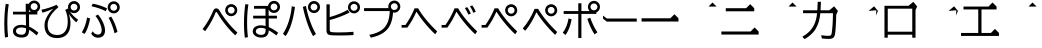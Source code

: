 SplineFontDB: 3.2
FontName: BIZUDGothic-Regular
FullName: BIZ UDGothic
FamilyName: BIZ UDGothic
Weight: Book
Copyright: Copyright 2022 The BIZ UDGothic Project Authors (https://github.com/googlefonts/morisawa-biz-ud-gothic)
Version: 1.051
ItalicAngle: 0
UnderlinePosition: -297
UnderlineWidth: 102
Ascent: 1802
Descent: 246
InvalidEm: 0
sfntRevision: 0x00010d0e
LayerCount: 2
Layer: 0 1 "+gMyXYgAA" 1
Layer: 1 1 "+Uk2XYgAA" 0
HasVMetrics: 1
XUID: [1021 728 -894377814 31043]
StyleMap: 0x0040
FSType: 0
OS2Version: 4
OS2_WeightWidthSlopeOnly: 0
OS2_UseTypoMetrics: 0
CreationTime: 1694023325
ModificationTime: 1717864571
PfmFamily: 17
TTFWeight: 400
TTFWidth: 5
LineGap: 0
VLineGap: 0
Panose: 2 11 4 0 0 0 0 0 0 0
OS2TypoAscent: 1802
OS2TypoAOffset: 0
OS2TypoDescent: -246
OS2TypoDOffset: 0
OS2TypoLinegap: 0
OS2WinAscent: 1802
OS2WinAOffset: 0
OS2WinDescent: 246
OS2WinDOffset: 0
HheadAscent: 1802
HheadAOffset: 0
HheadDescent: -246
HheadDOffset: 0
OS2SubXSize: 1024
OS2SubYSize: 1556
OS2SubXOff: 0
OS2SubYOff: 307
OS2SupXSize: 1024
OS2SupYSize: 1556
OS2SupXOff: 0
OS2SupYOff: 0
OS2StrikeYSize: 102
OS2StrikeYPos: 727
OS2CapHeight: 1567
OS2XHeight: 1108
OS2Vendor: 'MRSW'
OS2CodePages: 20020009.00000000
OS2UnicodeRanges: e00002f7.2ac7edf8.00000012.00000000
MarkAttachClasses: 1
DEI: 91125
TtTable: prep
NPUSHB
 255
 160
 67
 18
 31
 159
 67
 32
 31
 158
 69
 205
 31
 157
 69
 255
 31
 156
 68
 255
 31
 155
 67
 255
 31
 154
 67
 94
 31
 153
 67
 41
 31
 152
 66
 255
 31
 151
 66
 54
 31
 150
 65
 255
 31
 149
 64
 171
 31
 148
 64
 255
 31
 147
 64
 64
 31
 146
 62
 34
 31
 145
 62
 64
 31
 144
 62
 255
 31
 143
 63
 255
 31
 142
 62
 61
 31
 141
 62
 13
 31
 140
 61
 8
 31
 139
 61
 57
 31
 138
 61
 128
 31
 137
 61
 255
 31
 136
 56
 16
 31
 135
 56
 34
 31
 134
 60
 255
 31
 133
 56
 255
 31
 132
 56
 114
 31
 131
 59
 255
 31
 130
 57
 255
 31
 129
 58
 94
 31
 128
 58
 255
 31
 127
 58
 128
 31
 126
 55
 255
 31
 125
 54
 255
 31
 124
 54
 205
 31
 123
 53
 255
 31
 122
 53
 205
 31
 121
 53
 54
 31
 120
 51
 114
 31
 119
 51
 255
 31
 118
 51
 147
 31
 117
 52
 128
 31
 116
 52
 255
 31
 115
 49
 79
 31
 114
 49
 255
 31
 113
 49
 128
 31
 112
 50
 205
 31
 111
 50
 255
 31
 110
 48
 255
 31
 109
 47
 255
 31
 108
 44
 69
 31
 107
 44
 147
 31
 106
 44
 255
 31
 105
 44
 114
 31
 104
 46
 255
 31
 103
 46
 94
 31
 102
 45
 205
 31
 101
 45
 255
 31
 100
 43
 255
 31
 99
 42
 38
 31
 98
 42
 171
 31
 97
 42
 255
NPUSHB
 255
 31
 96
 42
 114
 31
 95
 42
 61
 31
 94
 41
 255
 31
 93
 40
 255
 31
 92
 39
 255
 31
 91
 39
 128
 31
 90
 38
 255
 31
 89
 37
 255
 31
 88
 35
 255
 31
 87
 36
 255
 31
 86
 36
 171
 31
 85
 34
 255
 31
 84
 34
 171
 31
 83
 34
 79
 31
 82
 33
 255
 31
 81
 33
 171
 31
 80
 33
 79
 31
 79
 31
 147
 31
 78
 31
 255
 31
 77
 32
 255
 31
 76
 32
 94
 31
 75
 30
 114
 31
 74
 30
 255
 31
 73
 29
 255
 31
 72
 29
 114
 31
 71
 29
 79
 31
 70
 28
 255
 31
 69
 68
 205
 31
 68
 67
 147
 31
 65
 64
 64
 31
 63
 62
 171
 31
 60
 56
 114
 31
 59
 57
 86
 31
 58
 57
 38
 31
 57
 56
 38
 31
 55
 54
 103
 31
 52
 51
 49
 31
 50
 49
 57
 31
 47
 25
 74
 31
 46
 44
 52
 31
 45
 44
 23
 31
 44
 27
 27
 25
 92
 43
 26
 14
 31
 42
 25
 26
 25
 92
 41
 25
 35
 31
 40
 128
 39
 85
 39
 25
 255
 31
 38
 37
 171
 31
 37
 35
 147
 31
 36
 35
 61
 31
 35
 22
 255
 31
 34
 33
 47
 31
 33
 24
 26
 31
 32
 171
 31
 85
 31
 17
 23
 22
 92
 30
 128
 29
 85
 29
 22
 255
 31
 28
 22
 16
 31
 27
 54
 25
 44
 91
 24
 59
 22
 93
 91
 26
 54
 25
 44
 91
 23
 59
 22
 93
NPUSHB
 66
 91
 21
 25
 62
 22
 202
 90
 19
 19
 18
 85
 17
 19
 16
 85
 18
 89
 16
 89
 13
 19
 12
 85
 5
 31
 4
 85
 12
 89
 4
 89
 11
 19
 10
 85
 7
 34
 6
 85
 14
 89
 10
 89
 6
 89
 0
 89
 9
 19
 8
 85
 3
 32
 2
 85
 8
 89
 2
 89
 16
 0
 3
 64
 64
 5
 1
PUSHW_2
 400
 84
CALL
MPPEM
PUSHW_1
 2047
GT
MPPEM
PUSHB_1
 8
LT
OR
PUSHB_1
 1
GETINFO
PUSHB_1
 37
GTEQ
PUSHB_1
 1
GETINFO
PUSHB_1
 64
LTEQ
AND
PUSHB_1
 6
GETINFO
PUSHB_1
 0
NEQ
AND
OR
IF
PUSHB_2
 1
 1
INSTCTRL
EIF
SCANCTRL
SCANTYPE
SCANTYPE
SVTCA[y-axis]
SCVTCI
WS
MPPEM
PUSHB_1
 144
GTEQ
IF
PUSHB_3
 3
 0
 0
SCVTCI
WS
EIF
PUSHB_2
 2
 2
RS
LTEQ
IF
PUSHB_2
 4
 3
INSTCTRL
EIF
WS
SVTCA[y-axis]
CALL
SVTCA[y-axis]
CALL
CALL
CALL
SVTCA[y-axis]
CALL
SVTCA[y-axis]
CALL
SVTCA[y-axis]
CALL
SVTCA[y-axis]
CALL
CALL
CALL
SVTCA[y-axis]
CALL
SVTCA[y-axis]
CALL
CALL
CALL
SVTCA[y-axis]
CALL
SVTCA[y-axis]
CALL
CALL
CALL
SVTCA[x-axis]
CALL
SVTCA[x-axis]
CALL
SVTCA[x-axis]
CALL
SVTCA[x-axis]
CALL
SVTCA[x-axis]
CALL
SVTCA[x-axis]
CALL
CALL
CALL
SVTCA[y-axis]
CALL
SVTCA[y-axis]
CALL
CALL
CALL
CALL
CALL
CALL
CALL
SVTCA[x-axis]
CALL
CALL
CALL
SVTCA[y-axis]
CALL
SVTCA[y-axis]
CALL
SVTCA[x-axis]
CALL
CALL
CALL
CALL
SVTCA[x-axis]
CALL
SVTCA[y-axis]
CALL
CALL
SVTCA[x-axis]
CALL
CALL
CALL
CALL
SVTCA[y-axis]
CALL
CALL
CALL
CALL
SVTCA[x-axis]
CALL
CALL
CALL
CALL
CALL
CALL
SVTCA[y-axis]
CALL
CALL
CALL
CALL
CALL
CALL
CALL
CALL
CALL
CALL
CALL
CALL
CALL
CALL
CALL
SVTCA[x-axis]
CALL
CALL
CALL
CALL
SVTCA[y-axis]
CALL
CALL
CALL
CALL
CALL
CALL
CALL
CALL
CALL
CALL
CALL
CALL
CALL
CALL
CALL
SVTCA[x-axis]
CALL
CALL
CALL
CALL
CALL
CALL
SVTCA[y-axis]
CALL
CALL
CALL
CALL
CALL
CALL
CALL
CALL
CALL
CALL
CALL
SVTCA[x-axis]
CALL
CALL
CALL
CALL
CALL
CALL
CALL
CALL
CALL
CALL
CALL
CALL
CALL
CALL
SVTCA[y-axis]
CALL
CALL
CALL
CALL
CALL
CALL
CALL
CALL
CALL
CALL
CALL
CALL
CALL
CALL
CALL
CALL
CALL
CALL
CALL
CALL
RTG
EndTTInstrs
TtTable: fpgm
NPUSHB
 74
 153
 152
 151
 150
 135
 134
 133
 132
 131
 130
 129
 128
 127
 126
 125
 124
 123
 122
 121
 120
 119
 118
 117
 116
 115
 114
 113
 112
 111
 110
 109
 108
 107
 106
 105
 104
 103
 102
 101
 100
 99
 98
 97
 96
 95
 94
 93
 92
 91
 90
 89
 88
 87
 86
 85
 84
 83
 81
 80
 79
 78
 77
 76
 75
 74
 73
 72
 71
 70
 40
 31
 16
 10
 9
FDEF
SVTCA[x-axis]
PUSHB_2
 11
 10
RS
SWAP
RS
NEG
SPVFS
ENDF
FDEF
SVTCA[y-axis]
PUSHB_2
 10
 11
RS
SWAP
RS
SFVFS
ENDF
FDEF
SVTCA[x-axis]
PUSHB_1
 6
RS
PUSHB_1
 7
RS
NEG
SPVFS
ENDF
FDEF
PUSHB_1
 79
CALL
DUP
PUSHB_1
 64
LTEQ
IF
POP
MPPEM
GT
IF
RCVT
WCVTP
ELSE
POP
POP
EIF
ELSE
SWAP
POP
PUSHB_1
 64
PUSHB_1
 4
CINDEX
RCVT
PUSHB_1
 4
CINDEX
RCVT
SUB
ABS
ROLL
MUL
GT
IF
RCVT
WCVTP
ELSE
POP
POP
EIF
EIF
ENDF
FDEF
SVTCA[y-axis]
PUSHB_1
 7
RS
PUSHB_1
 6
RS
SFVFS
ENDF
FDEF
MPPEM
GTEQ
SWAP
MPPEM
LTEQ
AND
IF
DUP
RCVT
ROLL
ADD
WCVTP
ELSE
POP
POP
EIF
ENDF
FDEF
MPPEM
EQ
IF
DUP
RCVT
ROLL
ADD
WCVTP
ELSE
POP
POP
EIF
ENDF
FDEF
MPPEM
GTEQ
SWAP
MPPEM
LTEQ
AND
IF
SHPIX
ELSE
POP
POP
EIF
ENDF
FDEF
MPPEM
EQ
IF
SHPIX
ELSE
POP
POP
EIF
ENDF
FDEF
PUSHB_1
 2
RS
EQ
IF
PUSHB_1
 70
CALL
ELSE
POP
POP
POP
POP
EIF
ENDF
FDEF
PUSHB_1
 2
RS
EQ
IF
PUSHB_1
 71
CALL
ELSE
POP
POP
POP
EIF
ENDF
FDEF
PUSHB_1
 2
RS
EQ
IF
PUSHB_1
 72
CALL
ELSE
POP
POP
POP
POP
EIF
ENDF
FDEF
PUSHB_1
 2
RS
EQ
IF
PUSHB_1
 73
CALL
ELSE
POP
POP
POP
EIF
ENDF
FDEF
SWAP
DUP
PUSHB_1
 0
LT
ROLL
ROLL
ABS
PUSHB_2
 0
 3
CINDEX
EQ
IF
PUSHB_1
 64
ELSE
PUSHB_2
 1
 3
CINDEX
EQ
IF
PUSHB_1
 5
RS
MAX
EIF
PUSHB_1
 79
CALL
EIF
SWAP
PUSHB_1
 98
CALL
SWAP
POP
SWAP
IF
NEG
EIF
ENDF
FDEF
PUSHB_2
 8
 0
GPV
POP
EQ
ADD
RS
ENDF
FDEF
PUSHB_2
 12
 0
GPV
POP
EQ
ADD
RS
ENDF
FDEF
SVTCA[x-axis]
DUP
GC[orig]
PUSHB_1
 2
RS
DUP
PUSHW_1
 4096
DIV
PUSHW_1
 4096
MUL
EVEN
SWAP
PUSHW_1
 256
DIV
PUSHW_1
 4096
MUL
EVEN
AND
IF
PUSHB_1
 32
ADD
FLOOR
EIF
SCFS
ENDF
FDEF
PUSHB_2
 0
 2
CINDEX
PUSHB_1
 2
CINDEX
PUSHB_1
 2
CINDEX
GTEQ
PUSHW_1
 53
SWAP
JROT
PUSHB_1
 2
CINDEX
PUSHB_1
 2
CINDEX
ADD
PUSHB_1
 32
MUL
DUP
DUP
PUSHB_1
 6
CINDEX
SWAP
DIV
LT
IF
ROLL
POP
PUSHB_1
 1
ADD
SWAP
ELSE
DUP
DUP
PUSHB_1
 6
CINDEX
SWAP
DIV
GT
IF
SWAP
POP
PUSHB_1
 1
SUB
ELSE
ROLL
POP
SWAP
POP
DUP
EIF
EIF
PUSHW_1
 -63
JMPR
ADD
PUSHB_1
 32
MUL
SWAP
POP
ENDF
FDEF
PUSHB_2
 2
 0
WS
PUSHB_2
 35
 1
GETINFO
LTEQ
PUSHB_2
 64
 1
GETINFO
GTEQ
AND
IF
PUSHW_2
 4096
 32
GETINFO
EQ
IF
PUSHB_3
 2
 1
 2
RS
ADD
WS
EIF
PUSHB_2
 36
 1
GETINFO
LTEQ
IF
PUSHW_2
 8192
 64
GETINFO
EQ
IF
PUSHB_3
 2
 2
 2
RS
ADD
WS
PUSHB_2
 36
 1
GETINFO
EQ
IF
PUSHB_3
 2
 32
 2
RS
ADD
WS
SVTCA[y-axis]
MPPEM
SVTCA[x-axis]
MPPEM
GT
IF
PUSHB_3
 2
 8
 2
RS
ADD
WS
EIF
ELSE
PUSHW_2
 16384
 128
GETINFO
EQ
IF
PUSHB_3
 2
 4
 2
RS
ADD
WS
EIF
PUSHW_2
 16384
 128
MUL
PUSHW_1
 256
GETINFO
EQ
IF
PUSHB_3
 2
 8
 2
RS
ADD
WS
EIF
PUSHW_2
 16384
 256
MUL
PUSHW_1
 512
GETINFO
EQ
IF
PUSHB_3
 2
 16
 2
RS
ADD
WS
EIF
PUSHB_2
 38
 1
GETINFO
LTEQ
IF
PUSHW_2
 16384
 512
MUL
PUSHW_1
 1024
GETINFO
EQ
IF
PUSHB_3
 2
 64
 2
RS
ADD
WS
EIF
PUSHW_2
 16384
 1024
MUL
PUSHW_1
 2048
GETINFO
EQ
IF
PUSHB_3
 2
 128
 2
RS
ADD
WS
EIF
PUSHB_2
 40
 1
GETINFO
LTEQ
IF
PUSHW_2
 16384
 2048
MUL
PUSHW_1
 4096
GETINFO
EQ
IF
PUSHW_3
 2
 256
 2
RS
ADD
WS
EIF
EIF
EIF
EIF
EIF
EIF
EIF
PUSHB_2
 0
 2
RS
EQ
IF
NPUSHB
 10
 5
 64
 8
 64
 9
 64
 12
 2
 13
 2
ELSE
PUSHB_2
 1
 2
RS
EQ
IF
PUSHB_3
 5
 64
 8
PUSHW_3
 256
 9
 256
PUSHB_4
 12
 1
 13
 1
ELSE
PUSHB_2
 128
 2
RS
GT
IF
PUSHB_3
 5
 64
 8
PUSHW_1
 384
PUSHB_2
 9
 64
ELSE
PUSHW_2
 256
 2
RS
GT
IF
PUSHB_3
 5
 64
 8
PUSHW_3
 384
 9
 320
ELSE
PUSHW_2
 384
 2
RS
GT
IF
PUSHB_3
 5
 64
 8
PUSHW_1
 512
PUSHB_2
 9
 64
ELSE
PUSHB_3
 5
 64
 8
PUSHW_3
 256
 9
 256
EIF
EIF
EIF
PUSHW_2
 16384
 128
GETINFO
NEQ
PUSHW_2
 16384
 512
MUL
PUSHW_1
 1024
GETINFO
NEQ
AND
IF
PUSHB_4
 12
 0
 13
 1
ELSE
PUSHB_4
 12
 0
 13
 1
EIF
EIF
EIF
WS
WS
WS
WS
WS
ENDF
FDEF
RCVT
PUSHB_2
 2
 78
CALL
SWAP
PUSHB_1
 79
CALL
DUP
PUSHB_1
 64
LTEQ
IF
POP
MPPEM
LTEQ
IF
PUSHB_1
 2
CINDEX
RCVT
PUSHB_2
 1
 78
CALL
ADD
EIF
ELSE
SWAP
MPPEM
LTEQ
IF
PUSHB_1
 3
CINDEX
RCVT
DUP
ABS
ROLL
MUL
PUSHB_1
 64
GTEQ
IF
PUSHB_2
 2
 78
CALL
ADD
ELSE
POP
EIF
ELSE
POP
EIF
EIF
WCVTP
ENDF
FDEF
DUP
PUSHB_1
 0
LT
DUP
IF
SWAP
NEG
ELSE
SWAP
EIF
PUSHB_2
 20
 20
ROLL
WCVTF
RCVT
PUSHB_2
 16
 16
RS
MPPEM
ROLL
RS
LTEQ
AND
IF
PUSHB_1
 64
ELSE
PUSHB_1
 79
CALL
EIF
SWAP
PUSHB_2
 97
 6
MINDEX
ADD
CALL
ROLL
IF
PUSHB_1
 5
RS
MAX
EIF
SWAP
IF
NEG
EIF
SWAP
SRP0
MSIRP[no-rp0]
ENDF
FDEF
PUSHB_1
 3
CINDEX
MD[grid]
MUL
SWAP
GC[cur]
ADD
PUSHB_1
 79
CALL
SWAP
PUSHB_1
 4
CINDEX
PUSHB_1
 4
CINDEX
MD[grid]
PUSHB_1
 3
CINDEX
MUL
ODD
DUP
ADD
PUSHB_1
 98
ADD
CALL
PUSHB_1
 3
CINDEX
DUP
SRP0
GC[cur]
ROLL
GC[cur]
ADD
PUSHB_1
 32
MUL
SUB
MSIRP[no-rp0]
ENDF
FDEF
PUSHB_1
 0
SZPS
PUSHB_2
 2
 3
CINDEX
PUSHB_2
 1
 4
CINDEX
SVTCA[x-axis]
MIAP[no-rnd]
SVTCA[y-axis]
MIAP[no-rnd]
PUSHB_2
 1
 2
SPVTL[parallel]
GPV
PUSHB_1
 10
SWAP
NEG
WS
PUSHB_1
 11
SWAP
WS
PUSHB_2
 2
 3
CINDEX
PUSHB_2
 1
 4
CINDEX
SVTCA[x-axis]
MIAP[rnd]
SVTCA[y-axis]
MIAP[rnd]
PUSHB_2
 1
 2
SPVTL[parallel]
GPV
PUSHB_1
 6
SWAP
NEG
WS
PUSHB_1
 7
SWAP
WS
PUSHB_1
 1
SZPS
PUSHB_2
 0
 2
RS
EQ
IF
RCVT
SWAP
RCVT
DUP
RTG
ROUND[Black]
ROLL
MUL
SWAP
DIV
DUP
DUP
PUSHB_1
 64
LT
IF
CEILING
ELSE
FLOOR
EIF
SUB
PUSHB_1
 32
MUL
PUSHB_1
 64
SWAP
SUB
PUSHB_1
 4
SWAP
WS
ELSE
PUSHB_2
 4
 0
WS
POP
POP
EIF
RTG
SVTCA[x-axis]
ENDF
FDEF
DUP
RCVT
PUSHB_2
 0
 78
CALL
WCVTP
ENDF
FDEF
MPPEM
LTEQ
PUSHB_2
 64
 79
CALL
LT
OR
IF
DUP
RCVT
PUSHB_2
 1
 78
CALL
DUP
ROLL
ROLL
WCVTP
DUP
PUSHB_2
 64
 4
MINDEX
SUB
MUL
SUB
PUSHB_2
 1
 78
CALL
WCVTP
POP
ELSE
SWAP
POP
ROLL
RCVT
PUSHB_2
 1
 78
CALL
DUP
ROLL
SWAP
WCVTP
WCVTP
EIF
ENDF
FDEF
MPPEM
LTEQ
PUSHB_2
 64
 79
CALL
LT
OR
IF
RCVT
DUP
ROLL
PUSHB_1
 64
SUB
MUL
ADD
ELSE
SWAP
POP
RCVT
EIF
PUSHB_2
 1
 78
CALL
WCVTP
ENDF
FDEF
SWAP
RCVT
DUP
ROLL
RCVT
SWAP
SUB
DUP
ABS
PUSHB_1
 64
LTEQ
PUSHB_1
 4
CINDEX
DUP
PUSHB_1
 0
GTEQ
SWAP
PUSHB_1
 64
LTEQ
AND
AND
PUSHB_2
 64
 79
CALL
EQ
AND
IF
ROLL
GPV
ABS
SWAP
ABS
SWAP
GTEQ
IF
PUSHB_2
 64
 64
ROLL
SUB
DUP
MUL
SUB
ELSE
DUP
MUL
EIF
ELSE
ROLL
EIF
MUL
PUSHB_2
 2
 78
CALL
ADD
WCVTP
ENDF
FDEF
SVTCA[x-axis]
ENDF
FDEF
SVTCA[y-axis]
ENDF
FDEF
SFVTCA[x-axis]
PUSHB_2
 11
 10
RS
SWAP
RS
NEG
SPVFS
ENDF
FDEF
PUSHB_2
 10
 11
RS
SWAP
RS
SFVFS
SPVTCA[y-axis]
ENDF
FDEF
PUSHB_1
 2
CINDEX
MUL
FLOOR
PUSHB_1
 2
CINDEX
PUSHW_1
 8192
DIV
ADD
SWAP
DIV
ENDF
FDEF
PUSHB_1
 2
CINDEX
MUL
PUSHB_1
 32
ADD
FLOOR
PUSHB_1
 2
CINDEX
PUSHW_1
 8192
DIV
ADD
SWAP
DIV
ENDF
FDEF
PUSHB_1
 2
CINDEX
MUL
CEILING
PUSHB_1
 2
CINDEX
PUSHW_1
 8192
DIV
ADD
SWAP
DIV
ENDF
FDEF
PUSHB_1
 2
CINDEX
MUL
FLOOR
PUSHB_1
 32
ADD
PUSHB_1
 2
CINDEX
PUSHW_1
 8192
DIV
ADD
SWAP
DIV
ENDF
FDEF
SWAP
MD[orig]
PUSHB_2
 2
 78
CALL
ENDF
FDEF
SWAP
MD[orig]
PUSHB_2
 1
 78
CALL
ENDF
FDEF
SWAP
ROLL
MD[orig]
SWAP
RCVT
ABS
PUSHB_1
 2
CINDEX
ABS
PUSHB_1
 2
CINDEX
SUB
ABS
PUSHB_1
 3
RS
GT
IF
POP
DUP
ABS
EIF
PUSHB_2
 2
 78
CALL
SWAP
PUSHB_1
 0
LT
IF
NEG
EIF
ENDF
FDEF
SWAP
ROLL
MD[orig]
SWAP
RCVT
ABS
PUSHB_1
 2
CINDEX
ABS
PUSHB_1
 2
CINDEX
SUB
ABS
PUSHB_1
 3
RS
GT
IF
POP
DUP
ABS
EIF
PUSHB_2
 1
 78
CALL
SWAP
PUSHB_1
 0
LT
IF
NEG
EIF
ENDF
FDEF
DUP
PUSHB_1
 3
CINDEX
MD[orig]
PUSHB_2
 2
 78
CALL
ROLL
SRP0
MSIRP[rp0]
ENDF
FDEF
DUP
PUSHB_1
 3
CINDEX
MD[orig]
PUSHB_2
 1
 78
CALL
ROLL
SRP0
MSIRP[rp0]
ENDF
FDEF
PUSHB_1
 3
CINDEX
PUSHB_1
 3
CINDEX
ROLL
PUSHB_1
 103
CALL
ROLL
SRP0
MSIRP[rp0]
ENDF
FDEF
PUSHB_1
 3
CINDEX
PUSHB_1
 3
CINDEX
ROLL
PUSHB_1
 104
CALL
ROLL
SRP0
MSIRP[rp0]
ENDF
FDEF
PUSHB_1
 3
CINDEX
GC[cur]
PUSHB_1
 3
CINDEX
GC[cur]
ADD
PUSHB_1
 4
CINDEX
MDAP[no-rnd]
PUSHB_1
 4
CINDEX
PUSHB_1
 4
CINDEX
PUSHB_1
 4
MINDEX
DUP
PUSHB_1
 0
LT
IF
POP
PUSHB_1
 106
ELSE
PUSHB_1
 108
EIF
CALL
PUSHB_1
 3
CINDEX
GC[cur]
PUSHB_1
 3
CINDEX
GC[cur]
ADD
SUB
PUSHB_1
 128
DIV
DUP
ROLL
DUP
SRP0
SWAP
MSIRP[no-rp0]
SWAP
DUP
SRP0
SWAP
MSIRP[no-rp0]
ENDF
FDEF
PUSHB_1
 3
CINDEX
GC[orig]
PUSHB_1
 3
CINDEX
GC[orig]
ADD
PUSHB_1
 5
CINDEX
GC[orig]
PUSHB_1
 128
MUL
SUB
PUSHB_1
 2
CINDEX
PUSHB_1
 6
CINDEX
MD[grid]
MUL
SWAP
PUSHB_1
 5
CINDEX
MD[orig]
PUSHB_1
 128
MUL
DUP
IF
DIV
ELSE
POP
EIF
PUSHB_1
 4
MINDEX
GC[cur]
ADD
ROLL
GC[cur]
ROLL
GC[cur]
ADD
PUSHB_1
 32
MUL
SUB
ENDF
FDEF
PUSHB_1
 4
MINDEX
PUSHB_1
 4
CINDEX
PUSHB_1
 4
CINDEX
PUSHB_1
 4
MINDEX
PUSHB_1
 110
CALL
DUP
ROLL
DUP
SRP0
SWAP
MSIRP[no-rp0]
SWAP
DUP
SRP0
SWAP
MSIRP[no-rp0]
ENDF
FDEF
SWAP
DUP
PUSHB_1
 1
EQ
IF
POP
PUSHB_1
 2
CINDEX
PUSHB_2
 2
 78
CALL
PUSHB_1
 128
LT
DUP
ADD
EIF
DUP
ADD
ADD
DUP
PUSHB_1
 1
LTEQ
IF
POP
POP
ELSE
DUP
PUSHB_1
 5
LTEQ
IF
POP
DUP
FLOOR
SUB
PUSHB_1
 64
SWAP
SUB
PUSHB_2
 0
 3
CINDEX
LT
PUSHB_1
 3
CINDEX
PUSHB_1
 3
CINDEX
LT
AND
IF
DUP
PUSHB_1
 3
CINDEX
SUB
ROLL
GTEQ
IF
POP
PUSHB_1
 0
EIF
ELSE
POP
EIF
ELSE
PUSHB_1
 7
EQ
IF
DUP
FLOOR
SUB
NEG
SWAP
POP
ELSE
POP
POP
PUSHB_1
 0
EIF
EIF
EIF
PUSHB_2
 2
 78
CALL
ENDF
FDEF
PUSHB_1
 2
CINDEX
PUSHB_1
 4
CINDEX
MD[orig]
PUSHB_1
 0
GTEQ
IF
PUSHB_1
 0
ELSE
ROLL
ROLL
SWAP
ROLL
PUSHB_1
 1
EIF
PUSHB_1
 4
CINDEX
GC[cur]
DUP
FLOOR
SUB
DUP
PUSHB_1
 5
MINDEX
PUSHB_1
 6
MINDEX
MD[grid]
PUSHB_1
 5
MINDEX
PUSHB_1
 5
MINDEX
PUSHB_1
 112
CALL
SWAP
SUB
NEG
PUSHB_1
 32
ADD
DUP
FLOOR
SUB
PUSHB_1
 32
SUB
NEG
ENDF
FDEF
PUSHB_1
 2
CINDEX
GC[cur]
DUP
ROLL
DUP
PUSHB_1
 0
LT
IF
POP
PUSHB_2
 2
 78
CALL
ELSE
RCVT
SWAP
POP
EIF
SUB
NEG
PUSHB_1
 2
CINDEX
SRP0
MSIRP[rp0]
ENDF
FDEF
PUSHB_1
 4
MINDEX
DUP
PUSHW_1
 512
DIV
DUP
PUSHW_1
 512
MUL
ROLL
SWAP
SUB
DUP
PUSHB_1
 93
ADD
CALL
PUSHB_1
 5
CINDEX
SRP1
ROLL
SRP2
ROLL
DUP
IP
ROLL
IF
PUSHW_3
 93
 4096
 4
MINDEX
MUL
ODD
ADD
CALL
SWAP
POP
DUP
SRP0
DUP
GC[cur]
DUP
PUSHB_2
 2
 78
CALL
SWAP
SUB
ELSE
SWAP
POP
DUP
ROLL
DUP
SRP0
MD[grid]
PUSHB_2
 2
 78
CALL
EIF
MSIRP[rp0]
ENDF
FDEF
PUSHW_3
 93
 4096
 9
CINDEX
MUL
ODD
ADD
CALL
PUSHB_1
 5
CINDEX
PUSHB_1
 5
CINDEX
PUSHB_1
 5
MINDEX
PUSHB_1
 109
CALL
PUSHB_2
 93
 7
CINDEX
ADD
CALL
PUSHB_1
 5
CINDEX
PUSHB_1
 5
CINDEX
PUSHB_1
 5
CINDEX
PUSHB_1
 5
CINDEX
PUSHB_1
 111
CALL
PUSHW_3
 93
 4096
 8
MINDEX
MUL
ODD
ADD
CALL
DUP
PUSHB_1
 0
GT
IF
PUSHB_1
 80
CALL
PUSHB_1
 5
CINDEX
PUSHB_1
 5
CINDEX
PUSHB_1
 7
CINDEX
PUSHB_1
 7
CINDEX
PUSHB_1
 5
CINDEX
PUSHB_1
 113
CALL
PUSHB_1
 2
SLOOP
SHPIX
PUSHB_1
 0
GT
PUSHB_1
 2
CINDEX
PUSHB_1
 1
GT
AND
IF
PUSHB_1
 4
CINDEX
PUSHB_1
 6
CINDEX
MD[grid]
PUSHB_1
 3
CINDEX
PUSHB_1
 5
CINDEX
MD[grid]
ADD
DUP
PUSHB_1
 64
GT
IF
POP
ELSE
PUSHB_1
 0
GT
IF
DUP
PUSHB_1
 2
EQ
IF
PUSHB_1
 4
CINDEX
PUSHB_1
 4
CINDEX
PUSHB_1
 7
CINDEX
PUSHB_1
 7
CINDEX
MD[grid]
PUSHB_1
 2
SLOOP
SHPIX
ELSE
PUSHB_1
 4
CINDEX
PUSHB_1
 4
CINDEX
PUSHB_1
 4
CINDEX
PUSHB_1
 6
CINDEX
MD[grid]
PUSHB_1
 2
SLOOP
SHPIX
EIF
EIF
EIF
EIF
EIF
POP
POP
POP
POP
POP
ENDF
FDEF
PUSHW_3
 93
 4096
 11
CINDEX
MUL
ODD
ADD
CALL
PUSHB_1
 7
CINDEX
PUSHB_1
 7
CINDEX
PUSHB_1
 6
CINDEX
PUSHB_1
 6
CINDEX
PUSHB_1
 12
CINDEX
PUSHB_1
 12
CINDEX
PUSHB_1
 9
CINDEX
PUSHB_1
 8
CINDEX
PUSHB_1
 110
CALL
PUSHB_1
 4
SLOOP
SHPIX
PUSHB_1
 7
CINDEX
PUSHB_1
 7
CINDEX
PUSHB_1
 7
MINDEX
PUSHB_1
 109
CALL
PUSHB_1
 4
CINDEX
PUSHB_1
 4
CINDEX
PUSHB_1
 4
MINDEX
PUSHB_1
 109
CALL
PUSHB_1
 80
CALL
PUSHB_1
 6
CINDEX
PUSHB_1
 6
CINDEX
PUSHB_1
 3
CINDEX
PUSHB_1
 113
CALL
PUSHB_1
 5
CINDEX
PUSHB_1
 5
CINDEX
PUSHB_1
 3
CINDEX
PUSHB_1
 2
SLOOP
SHPIX
DUP
PUSHB_1
 6
CINDEX
PUSHB_1
 6
CINDEX
PUSHB_1
 5
CINDEX
PUSHB_1
 113
CALL
ADD
PUSHB_1
 6
CINDEX
PUSHB_1
 6
CINDEX
PUSHB_1
 4
CINDEX
NEG
PUSHB_1
 2
SLOOP
SHPIX
PUSHB_1
 2
CINDEX
PUSHB_1
 2
CINDEX
ADD
DUP
PUSHB_1
 64
GTEQ
IF
POP
PUSHB_1
 64
SUB
SWAP
PUSHB_1
 64
SUB
SWAP
ELSE
PUSHW_1
 -64
LT
IF
PUSHB_1
 64
ADD
SWAP
PUSHB_1
 64
ADD
SWAP
EIF
EIF
PUSHB_1
 8
CINDEX
PUSHB_1
 8
CINDEX
PUSHB_1
 4
MINDEX
PUSHB_1
 2
SLOOP
SHPIX
PUSHB_1
 5
CINDEX
PUSHB_1
 5
CINDEX
ROLL
PUSHB_1
 2
SLOOP
SHPIX
DUP
PUSHB_1
 0
GT
IF
PUSHB_1
 6
CINDEX
PUSHB_1
 8
CINDEX
MD[grid]
PUSHB_1
 3
CINDEX
PUSHB_1
 5
CINDEX
MD[grid]
ADD
DUP
PUSHB_1
 64
GT
IF
POP
ELSE
PUSHB_1
 0
GT
IF
PUSHB_1
 6
CINDEX
PUSHB_1
 6
CINDEX
PUSHB_1
 6
CINDEX
PUSHB_1
 6
CINDEX
PUSHB_1
 11
CINDEX
PUSHB_1
 11
CINDEX
MD[grid]
PUSHB_1
 4
SLOOP
SHPIX
PUSHB_1
 6
CINDEX
PUSHB_1
 6
CINDEX
PUSHB_1
 6
CINDEX
PUSHB_1
 6
CINDEX
PUSHB_1
 10
CINDEX
PUSHB_1
 10
CINDEX
PUSHB_1
 7
CINDEX
PUSHB_1
 113
CALL
PUSHB_1
 4
SLOOP
SHPIX
PUSHB_1
 4
CINDEX
PUSHB_1
 4
CINDEX
PUSHB_1
 5
CINDEX
PUSHB_1
 7
CINDEX
PUSHB_1
 5
CINDEX
PUSHB_1
 113
CALL
PUSHB_1
 2
SLOOP
SHPIX
ELSE
PUSHB_1
 4
CINDEX
PUSHB_1
 4
CINDEX
PUSHW_2
 -64
 2
SLOOP
SHPIX
EIF
EIF
EIF
POP
POP
POP
POP
POP
POP
POP
POP
ENDF
FDEF
PUSHB_1
 4
CINDEX
PUSHB_1
 3
CINDEX
SDPVTL[orthog]
PUSHB_1
 3
CINDEX
PUSHB_1
 3
CINDEX
ROLL
DUP
PUSHB_1
 0
LT
IF
POP
PUSHB_1
 101
ELSE
PUSHB_1
 104
EIF
CALL
ABS
PUSHB_1
 4
CINDEX
PUSHB_1
 4
CINDEX
SPVTL[parallel]
PUSHB_1
 4
CINDEX
PUSHB_1
 4
CINDEX
MD[grid]
DUP
DUP
MUL
PUSHB_1
 3
CINDEX
DUP
MUL
LTEQ
PUSHB_2
 0
 3
CINDEX
EQ
OR
IF
POP
POP
SWAP
POP
SPVTL[orthog]
ELSE
DUP
MUL
PUSHB_1
 2
CINDEX
DUP
MUL
SUB
DUP
PUSHB_1
 83
CALL
ROLL
MUL
PUSHB_1
 5
CINDEX
PUSHB_1
 5
CINDEX
SDPVTL[orthog]
PUSHB_1
 4
CINDEX
PUSHB_1
 4
MINDEX
MD[orig]
PUSHB_1
 0
LT
IF
NEG
EIF
PUSHB_1
 4
MINDEX
DUP
SVTCA[x-axis]
GC[cur]
SWAP
SVTCA[y-axis]
GC[cur]
PUSHB_1
 5
MINDEX
DUP
SVTCA[x-axis]
GC[cur]
SWAP
SVTCA[y-axis]
GC[cur]
PUSHB_1
 0
SZPS
SVTCA[y-axis]
PUSHB_1
 0
SWAP
SCFS
SVTCA[x-axis]
PUSHB_1
 0
SWAP
SCFS
SVTCA[y-axis]
DUP
PUSHB_1
 1
SWAP
SCFS
PUSHB_1
 2
SWAP
SCFS
SVTCA[x-axis]
DUP
PUSHB_1
 1
SWAP
SCFS
PUSHB_1
 2
SWAP
SCFS
SWAP
PUSHB_3
 2
 0
 1
SFVTL[parallel]
SWAP
SHPIX
PUSHB_3
 2
 0
 1
SFVTL[orthog]
SWAP
SHPIX
PUSHB_2
 2
 1
SPVTL[orthog]
PUSHB_1
 1
SZPS
EIF
ENDF
FDEF
SWAP
SRP0
GFV
GPV
ROLL
MUL
SWAP
ROLL
MUL
ADD
ABS
PUSHW_2
 16384
 1024
MUL
LT
IF
PUSHB_1
 0
SHPIX
ELSE
ALIGNRP
EIF
ENDF
FDEF
PUSHB_1
 6
CINDEX
PUSHB_1
 9
CINDEX
PUSHB_1
 9
CINDEX
PUSHB_1
 7
MINDEX
PUSHB_1
 118
CALL
SWAP
PUSHB_1
 0
EQ
IF
SFVTCA[x-axis]
ELSE
SFVTCA[y-axis]
EIF
PUSHB_1
 4
CINDEX
PUSHB_1
 6
MINDEX
PUSHB_1
 119
CALL
PUSHB_1
 5
CINDEX
PUSHB_1
 5
MINDEX
PUSHB_1
 5
CINDEX
PUSHB_1
 5
MINDEX
PUSHB_1
 118
CALL
PUSHB_1
 0
EQ
IF
SFVTCA[x-axis]
ELSE
SFVTCA[y-axis]
EIF
PUSHB_1
 119
CALL
ENDF
FDEF
PUSHB_1
 7
CINDEX
PUSHB_1
 10
CINDEX
PUSHB_1
 10
CINDEX
PUSHB_1
 8
MINDEX
PUSHB_1
 118
CALL
ROLL
PUSHB_1
 0
EQ
IF
SFVTCA[x-axis]
ELSE
SFVTCA[y-axis]
EIF
PUSHB_1
 5
CINDEX
PUSHB_1
 7
MINDEX
PUSHB_1
 119
CALL
PUSHB_1
 6
CINDEX
PUSHB_1
 6
MINDEX
PUSHB_1
 6
CINDEX
PUSHB_1
 6
MINDEX
PUSHB_1
 118
CALL
SFVTL[parallel]
PUSHB_1
 119
CALL
ENDF
FDEF
PUSHB_1
 7
CINDEX
PUSHB_1
 10
CINDEX
PUSHB_1
 10
CINDEX
PUSHB_1
 8
MINDEX
PUSHB_1
 118
CALL
ROLL
ROLL
SFVTL[parallel]
PUSHB_1
 4
CINDEX
PUSHB_1
 6
MINDEX
PUSHB_1
 119
CALL
PUSHB_1
 5
CINDEX
PUSHB_1
 5
MINDEX
PUSHB_1
 5
CINDEX
PUSHB_1
 5
MINDEX
PUSHB_1
 118
CALL
PUSHB_1
 0
EQ
IF
SFVTCA[x-axis]
ELSE
SFVTCA[y-axis]
EIF
PUSHB_1
 119
CALL
ENDF
FDEF
PUSHB_1
 8
CINDEX
PUSHB_1
 11
CINDEX
PUSHB_1
 11
CINDEX
PUSHB_1
 9
MINDEX
PUSHB_1
 118
CALL
PUSHB_1
 4
MINDEX
PUSHB_1
 4
MINDEX
SFVTL[parallel]
PUSHB_1
 5
CINDEX
PUSHB_1
 7
MINDEX
PUSHB_1
 119
CALL
PUSHB_1
 6
CINDEX
PUSHB_1
 6
MINDEX
PUSHB_1
 6
CINDEX
PUSHB_1
 6
MINDEX
PUSHB_1
 118
CALL
SFVTL[parallel]
PUSHB_1
 119
CALL
ENDF
FDEF
SPVTCA[x-axis]
PUSHB_1
 3
CINDEX
PUSHB_1
 3
CINDEX
MD[orig]
PUSHB_1
 4
CINDEX
PUSHB_1
 3
CINDEX
MD[orig]
SPVTCA[y-axis]
PUSHB_1
 5
CINDEX
PUSHB_1
 5
MINDEX
MD[orig]
PUSHB_1
 5
MINDEX
PUSHB_1
 5
MINDEX
MD[orig]
PUSHB_1
 4
MINDEX
MUL
ROLL
ROLL
MUL
SUB
ENDF
FDEF
PUSHB_2
 93
 14
CINDEX
ADD
CALL
PUSHB_1
 12
MINDEX
SRP1
PUSHB_1
 5
MINDEX
SRP2
PUSHB_1
 10
CINDEX
IP
PUSHB_1
 7
CINDEX
IP
PUSHB_1
 10
CINDEX
PUSHB_1
 10
CINDEX
PUSHB_1
 9
CINDEX
PUSHB_1
 124
CALL
PUSHB_1
 0
LT
PUSHB_1
 11
CINDEX
PUSHB_1
 8
CINDEX
PUSHB_1
 10
CINDEX
PUSHB_1
 124
CALL
PUSHB_1
 0
LT
EQ
IF
PUSHB_1
 7
CINDEX
PUSHB_1
 11
CINDEX
SDPVTL[orthog]
PUSHB_1
 4
CINDEX
PUSHB_1
 4
CINDEX
SFVFS
PUSHB_1
 10
CINDEX
SRP0
PUSHB_1
 9
CINDEX
MDRP[black]
PUSHB_1
 2
CINDEX
PUSHB_1
 2
CINDEX
SFVFS
PUSHB_1
 7
CINDEX
SRP0
PUSHB_1
 6
CINDEX
MDRP[black]
ELSE
PUSHB_1
 7
CINDEX
PUSHB_1
 11
CINDEX
PUSHB_1
 11
CINDEX
PUSHW_2
 -1
 118
CALL
PUSHB_1
 4
CINDEX
PUSHB_1
 4
CINDEX
SFVFS
PUSHB_1
 7
CINDEX
PUSHB_1
 10
CINDEX
PUSHB_1
 119
CALL
PUSHB_1
 10
CINDEX
PUSHB_1
 8
CINDEX
PUSHB_1
 8
CINDEX
PUSHW_2
 -1
 118
CALL
PUSHB_1
 2
CINDEX
PUSHB_1
 2
CINDEX
SFVFS
PUSHB_1
 10
CINDEX
PUSHB_1
 7
CINDEX
PUSHB_1
 119
CALL
EIF
PUSHB_1
 10
CINDEX
GC[cur]
PUSHB_1
 10
CINDEX
GC[cur]
ADD
PUSHB_1
 8
CINDEX
GC[cur]
PUSHB_1
 8
CINDEX
GC[cur]
ADD
PUSHB_1
 6
CINDEX
PUSHB_1
 6
CINDEX
SFVFS
PUSHB_1
 12
CINDEX
PUSHB_1
 12
CINDEX
PUSHB_1
 12
MINDEX
DUP
PUSHB_1
 0
LT
IF
POP
PUSHB_1
 106
ELSE
PUSHB_1
 108
EIF
CALL
PUSHB_1
 4
CINDEX
PUSHB_1
 4
CINDEX
SFVFS
PUSHB_1
 9
CINDEX
PUSHB_1
 9
CINDEX
PUSHB_1
 9
MINDEX
DUP
PUSHB_1
 0
LT
IF
POP
PUSHB_1
 106
ELSE
PUSHB_1
 108
EIF
CALL
SWAP
PUSHB_1
 10
CINDEX
GC[cur]
PUSHB_1
 10
CINDEX
GC[cur]
ADD
SUB
PUSHB_1
 32
MUL
SWAP
PUSHB_1
 8
CINDEX
GC[cur]
PUSHB_1
 8
CINDEX
GC[cur]
ADD
SUB
PUSHB_1
 32
MUL
PUSHB_2
 1
 12
CINDEX
EQ
IF
SFVTCA[y-axis]
ELSE
SFVTCA[x-axis]
EIF
PUSHB_1
 10
MINDEX
DUP
SRP0
PUSHB_1
 3
CINDEX
MSIRP[no-rp0]
PUSHB_1
 6
MINDEX
PUSHB_1
 6
MINDEX
SFVFS
PUSHB_1
 7
MINDEX
DUP
SRP0
ROLL
MSIRP[no-rp0]
PUSHB_2
 1
 7
MINDEX
EQ
IF
SFVTCA[y-axis]
ELSE
SFVTCA[x-axis]
EIF
PUSHB_1
 5
MINDEX
DUP
SRP0
PUSHB_1
 2
CINDEX
MSIRP[no-rp0]
ROLL
ROLL
SFVFS
SWAP
DUP
SRP0
SWAP
MSIRP[no-rp0]
ENDF
FDEF
SWAP
PUSHB_1
 1
EQ
IF
PUSHW_2
 0
 16384
ELSE
PUSHW_2
 16384
 0
EIF
ROLL
PUSHB_1
 1
EQ
IF
PUSHW_2
 0
 16384
ELSE
PUSHW_2
 16384
 0
EIF
PUSHB_1
 125
CALL
ENDF
FDEF
ROLL
ROLL
SFVTL[parallel]
GFV
ROLL
PUSHB_1
 1
EQ
IF
PUSHW_2
 0
 16384
ELSE
PUSHW_2
 16384
 0
EIF
PUSHB_1
 125
CALL
ENDF
FDEF
SFVTL[parallel]
PUSHB_1
 1
EQ
IF
PUSHW_2
 0
 16384
ELSE
PUSHW_2
 16384
 0
EIF
GFV
PUSHB_1
 125
CALL
ENDF
FDEF
PUSHB_1
 4
MINDEX
PUSHB_1
 4
MINDEX
SFVTL[parallel]
GFV
PUSHB_1
 4
MINDEX
PUSHB_1
 4
MINDEX
SFVTL[parallel]
GFV
PUSHB_1
 125
CALL
ENDF
FDEF
DUP
SVTCA[x-axis]
GC[cur]
SWAP
SVTCA[y-axis]
GC[cur]
PUSHB_1
 10
RS
PUSHB_1
 11
RS
ROLL
MUL
SWAP
DIV
SUB
ENDF
FDEF
PUSHB_1
 9
CALL
PUSHB_1
 6
CINDEX
MDAP[no-rnd]
PUSHB_1
 5
CINDEX
RDTG
MDRP[rnd,black]
PUSHB_1
 6
CINDEX
PUSHB_1
 5
CINDEX
PUSHB_1
 4
CINDEX
DUP
PUSHB_1
 0
LT
IF
POP
PUSHB_1
 106
ELSE
PUSHB_1
 108
EIF
CALL
PUSHB_1
 5
CINDEX
PUSHB_1
 4
CINDEX
PUSHB_1
 3
CINDEX
DUP
PUSHB_1
 0
LT
IF
POP
PUSHB_1
 106
ELSE
PUSHB_1
 108
EIF
CALL
RTG
PUSHB_1
 8
CINDEX
PUSHB_1
 7
CINDEX
PUSHB_1
 6
CINDEX
PUSHB_1
 10
CINDEX
PUSHB_1
 111
CALL
PUSHB_1
 6
CINDEX
PUSHB_1
 5
CINDEX
PUSHB_1
 4
MINDEX
DUP
PUSHB_1
 0
LT
IF
POP
PUSHB_1
 102
ELSE
PUSHB_1
 104
EIF
CALL
PUSHB_1
 5
CINDEX
PUSHB_1
 4
CINDEX
PUSHB_1
 4
MINDEX
DUP
PUSHB_1
 0
LT
IF
POP
PUSHB_1
 102
ELSE
PUSHB_1
 104
EIF
CALL
EQ
IF
RDTG
PUSHB_1
 4
CINDEX
SRP0
PUSHB_1
 3
CINDEX
MDRP[rnd,black]
PUSHB_1
 2
CINDEX
SRP0
PUSHB_1
 1
CINDEX
MDRP[rnd,black]
PUSHB_1
 5
MINDEX
POP
PUSHB_1
 5
MINDEX
POP
ELSE
PUSHB_1
 6
MINDEX
PUSHB_1
 4
CINDEX
PUSHB_1
 3
CINDEX
PUSHB_1
 8
MINDEX
PUSHB_1
 111
CALL
EIF
PUSHB_2
 0
 2
RS
EQ
IF
RDTG
PUSHB_1
 2
CINDEX
PUSHB_1
 130
CALL
PUSHB_1
 5
CINDEX
PUSHB_1
 130
CALL
DUP
DUP
ROUND[Black]
SUB
PUSHB_1
 4
RS
SVTCA[x-axis]
SWAP
SUB
PUSHB_1
 96
ADD
DUP
ROUND[Black]
SUB
PUSHB_1
 32
SUB
DUP
PUSHB_1
 8
MINDEX
PUSHB_1
 8
MINDEX
ROLL
PUSHB_1
 2
SLOOP
SHPIX
ROLL
ROLL
SUB
DUP
ROUND[Black]
SUB
SUB
PUSHB_1
 2
SLOOP
SHPIX
ELSE
POP
POP
POP
POP
EIF
RTG
ENDF
FDEF
MPPEM
GT
PUSHB_2
 1
 2
RS
GTEQ
AND
IF
SWAP
SRP0
DUP
SVTCA[x-axis]
ALIGNRP
SVTCA[y-axis]
ALIGNRP
ELSE
POP
POP
EIF
ENDF
FDEF
SWAP
PUSHB_1
 2
CINDEX
PUSHB_1
 2
CINDEX
GTEQ
IF
DUP
PUSHB_1
 4
CINDEX
IF
ALIGNRP
ELSE
IP
EIF
PUSHB_1
 1
ADD
PUSHW_1
 -23
JMPR
EIF
POP
POP
POP
ENDF
FDEF
PUSHB_1
 2
CINDEX
GC[orig]
PUSHB_1
 2
CINDEX
GC[orig]
EQ
ROLL
DUP
DUP
SRP0
SRP1
PUSHB_1
 1
ADD
ROLL
DUP
SRP2
PUSHB_1
 1
SUB
PUSHB_1
 133
CALL
ENDF
FDEF
PUSHB_1
 4
CINDEX
GC[orig]
PUSHB_1
 2
CINDEX
GC[orig]
EQ
SWAP
DUP
SRP2
PUSHB_1
 1
SUB
SWAP
DUP
PUSHB_1
 6
MINDEX
DUP
DUP
SRP0
SRP1
PUSHB_1
 1
ADD
PUSHB_1
 6
MINDEX
PUSHB_1
 133
CALL
ROLL
ROLL
PUSHB_1
 133
CALL
ENDF
FDEF
PUSHB_1
 2
RS
EQ
IF
GPV
SPVTCA[y-axis]
ROLL
MPPEM
GTEQ
PUSHB_1
 4
MINDEX
MPPEM
LTEQ
AND
IF
SPVFS
SHPIX
ELSE
SPVFS
POP
POP
EIF
ELSE
POP
POP
POP
POP
EIF
ENDF
FDEF
PUSHB_1
 152
CALL
IF
GPV
SPVTCA[y-axis]
ROLL
MPPEM
GTEQ
PUSHB_1
 4
MINDEX
MPPEM
LTEQ
AND
IF
SPVFS
SHPIX
ELSE
SPVFS
POP
POP
EIF
ELSE
POP
POP
POP
POP
EIF
ENDF
FDEF
DUP
PUSHB_1
 2
RS
EQ
PUSHB_1
 1
SWAP
PUSHB_1
 95
SWAP
JROT
POP
PUSHB_2
 0
 2
RS
PUSHB_1
 86
SWAP
JROF
POP
PUSHB_1
 2
RS
SWAP
PUSHB_1
 32
DUP
NOT
IF
POP
POP
POP
PUSHB_2
 0
 71
JMPR
EIF
ROLL
ROLL
DUP
ROLL
DUP
ROLL
SWAP
PUSHW_1
 4096
MUL
ODD
IF
PUSHW_1
 4096
MUL
ODD
IF
POP
POP
POP
PUSHB_2
 1
 44
JMPR
EIF
ELSE
POP
EIF
PUSHB_1
 128
DIV
DUP
NOT
IF
POP
POP
POP
PUSHB_2
 0
 27
JMPR
EIF
SWAP
PUSHB_1
 128
DIV
DUP
NOT
IF
POP
POP
POP
PUSHB_2
 0
 12
JMPR
EIF
ROLL
PUSHB_1
 1
SUB
PUSHW_1
 -77
JMPR
SWAP
POP
ENDF
FDEF
DUP
PUSHB_1
 2
RS
EQ
PUSHB_1
 1
SWAP
PUSHB_1
 123
SWAP
JROT
POP
PUSHB_2
 0
 2
RS
PUSHB_1
 114
SWAP
JROF
POP
PUSHB_2
 0
 2
RS
ROLL
PUSHB_1
 32
DUP
NOT
IF
POP
POP
POP
PUSHB_1
 99
JMPR
EIF
ROLL
ROLL
DUP
ROLL
DUP
ROLL
SWAP
PUSHW_1
 4096
MUL
ODD
IF
PUSHW_1
 4096
MUL
ODD
IF
PUSHB_1
 4
MINDEX
PUSHB_1
 1
OR
PUSHB_1
 4
MINDEX
PUSHB_1
 4
MINDEX
PUSHB_1
 4
MINDEX
ELSE
POP
POP
POP
POP
PUSHB_2
 54
 0
SWAP
JMPR
EIF
ELSE
POP
EIF
PUSHB_1
 4
MINDEX
SWAP
PUSHB_1
 128
DIV
DUP
NOT
IF
ROLL
NOT
ROLL
AND
SWAP
POP
SWAP
POP
PUSHB_1
 29
JMPR
EIF
ROLL
PUSHB_1
 128
DIV
DUP
NOT
IF
POP
POP
SWAP
POP
PUSHB_1
 14
JMPR
EIF
PUSHB_1
 4
MINDEX
PUSHB_1
 1
SUB
PUSHW_1
 -104
JMPR
SWAP
POP
ENDF
EndTTInstrs
ShortTable: cvt  161
  1700
  1700
  1608
  32
  1608
  34
  1157
  31
  0
  -84
  0
  -86
  0
  -90
  -244
  -244
  1557
  92
  0
  -92
  0
  165
  168
  157
  157
  163
  140
  140
  104
  169
  8
  160
  -6
  117
  139
  172
  155
  177
  183
  164
  8
  193
  149
  217
  150
  104
  130
  177
  111
  175
  157
  154
  133
  142
  160
  170
  157
  133
  106
  143
  170
  265
  132
  125
  270
  285
  45
  126
  133
  138
  104
  156
  160
  169
  178
  186
  143
  154
  161
  168
  103
  111
  117
  126
  133
  140
  149
  155
  168
  177
  184
  156
  163
  174
  193
  131
  139
  147
  154
  176
  217
  102
  109
  119
  130
  141
  150
  156
  165
  177
  111
  156
  162
  168
  175
  188
  134
  141
  147
  154
  163
  123
  136
  144
  155
  161
  170
  98
  107
  117
  131
  143
  152
  160
  169
  192
  223
  266
  274
  287
  406
  51
  113
  124
  132
  146
  160
  254
  268
  274
  285
  26
  45
  103
  117
  125
  132
  139
  143
  160
  184
EndShort
ShortTable: maxp 16
  1
  0
  13932
  371
  26
  0
  0
  2
  26
  47
  154
  0
  829
  3971
  0
  0
EndShort
LangName: 1033 "" "" "" "001;MRSW;BIZ-UDGothic" "" "Version 1.051" "" "BIZ UDGothic is a trademark of Morisawa Inc." "Morisawa Inc." "TypeBank Co., Ltd." "" "http://www.morisawa.co.jp/" "http://www.morisawa.co.jp/" "This Font Software is licensed under the SIL Open Font License, Version 1.1. This license is available with a FAQ at: https://scripts.sil.org/OFL" "https://scripts.sil.org/OFL"
LangName: 1041 "Copyright 2022 The BIZ UDGothic Project Authors (https://github.com/googlefonts/morisawa-biz-ud-gothic)" "BIZ UD+MLQwtzDDMK8A" "Regular" "001;MRSW;BIZ-UDGothic" "BIZ UD+MLQwtzDDMK8A" "Version 1.051"
GaspTable: 2 7 10 65535 15 1
Encoding: UnicodeFull
UnicodeInterp: none
NameList: AGL For New Fonts
DisplaySize: -48
AntiAlias: 1
FitToEm: 0
WinInfo: 20090 14 6
BeginPrivate: 0
EndPrivate
BeginChars: 1116305 26

StartChar: uni3071
Encoding: 12401 12401 0
Width: 2048
GlyphClass: 1
Flags: W
LayerCount: 2
Fore
SplineSet
1746.328125 1682.12792969 m 0,0,1
 1702.57842576 1681.99250411 1702.57842576 1681.99250411 1664.42871094 1661.328125 c 0,2,3
 1571 1611 1571 1611 1570.828125 1505.328125 c 0,4,5
 1571 1455 1571 1455 1599.42871094 1411.72851562 c 0,6,7
 1651 1330 1651 1330 1747.62792969 1329.828125 c 0,8,9
 1814 1330 1814 1330 1864.62792969 1375.328125 c 0,10,11
 1923 1429 1923 1429 1923.12792969 1505.328125 c 0,12,13
 1923 1586 1923 1586 1862.02832031 1639.22851562 c 0,14,15
 1811 1682 1811 1682 1746.328125 1682.12792969 c 0,0,1
1748.92871094 1814.72851562 m 0,16,17
 1837 1815 1837 1815 1916.62792969 1762.72851562 c 0,18,19
 2056 1670 2056 1670 2055.72851562 1505.328125 c 0,20,21
 2056 1381 2056 1381 1964.72851562 1288.22851562 c 0,22,23
 1938.41197872 1261.76694969 1938.41197872 1261.76694969 1908.87790383 1243 c 1,24,-1
 1911 1243 l 1,25,-1
 1911 1102 l 1,26,-1
 1485 1102 l 1,27,-1
 1491 483 l 1,28,29
 1728 375 1728 375 1964 172 c 1,30,-1
 1878 31 l 1,31,32
 1689 201 1689 201 1493 320 c 1,33,34
 1490 111 1490 111 1400 16 c 0,35,36
 1308 -80 1308 -80 1110 -80 c 0,37,38
 930 -80 930 -80 807 -6 c 0,39,40
 664 81 664 81 664 250 c 0,41,42
 664 379 664 379 760 464 c 0,43,44
 881 572 881 572 1097 572 c 0,45,46
 1202 572 1202 572 1331 539 c 1,47,-1
 1323 1102 l 1,48,-1
 664 1102 l 1,49,-1
 664 1243 l 1,50,-1
 1319 1243 l 1,51,-1
 1315 1651 l 1,52,-1
 1475 1651 l 1,53,-1
 1475.01327519 1650.09728686 l 1,54,55
 1476.10470427 1652.13959621 1476.10470427 1652.13959621 1477.22851562 1654.17871094 c 0,56,57
 1516 1725 1516 1725 1582.52832031 1766.62792969 c 0,58,59
 1658 1815 1658 1815 1748.92871094 1814.72851562 c 0,16,17
254 -76 m 1,60,61
 219 255 219 255 219 601 c 0,62,63
 219 1151 219 1151 291 1647 c 1,64,-1
 449 1622 l 1,65,66
 376 1203 376 1203 376 666 c 0,67,68
 376 296 376 296 414 -49 c 1,69,-1
 254 -76 l 1,60,61
1334 395 m 1,70,71
 1205 437 1205 437 1094 437 c 0,72,73
 978 437 978 437 904 395 c 0,74,75
 820 346 820 346 820 255 c 0,76,77
 820 143 820 143 934 96 c 0,78,79
 1005 67 1005 67 1111 67 c 0,80,81
 1334 67 1334 67 1334 336 c 2,82,-1
 1334 395 l 1,70,71
1587.40929464 1243 m 1,83,84
 1527.24052203 1279.88495424 1527.24052203 1279.88495424 1490.22851562 1336.328125 c 0,85,86
 1484.48027069 1345.09677267 1484.48027069 1345.09677267 1479.36744281 1354.01388858 c 1,87,-1
 1481 1243 l 1,88,-1
 1587.40929464 1243 l 1,83,84
EndSplineSet
EndChar

StartChar: uni3074
Encoding: 12404 12404 1
Width: 2048
GlyphClass: 1
Flags: W
LayerCount: 2
Fore
SplineSet
1740.0703125 1652.79980469 m 0,0,1
 1693 1653 1693 1653 1650.37011719 1626.79980469 c 0,2,3
 1567 1576 1567 1576 1567.16992188 1478.59960938 c 0,4,5
 1567 1412 1567 1412 1611.37011719 1362.90039062 c 0,6,7
 1663 1306 1663 1306 1741.37011719 1305.70019531 c 0,8,9
 1784 1306 1784 1306 1821.96972656 1325.20019531 c 0,10,11
 1914 1375 1914 1375 1914.27050781 1478.59960938 c 0,12,13
 1914 1553 1914 1553 1860.96972656 1604.70019531 c 0,14,15
 1812 1653 1812 1653 1740.0703125 1652.79980469 c 0,0,1
1741.37011719 1788 m 0,16,17
 1831 1788 1831 1788 1910.37011719 1736 c 0,18,19
 2049 1644 2049 1644 2049.46972656 1478.59960938 c 0,20,21
 2049 1354 2049 1354 1958.46972656 1261.5 c 0,22,23
 1867 1170 1867 1170 1738.77050781 1170.5 c 0,24,25
 1667 1170 1667 1170 1602.27050781 1204.29980469 c 0,26,27
 1549.0728305 1231.6718386 1549.0728305 1231.6718386 1510.76174372 1274.8050849 c 1,28,29
 1606.01944283 1135.92173028 1606.01944283 1135.92173028 1722 1022 c 0,30,31
 1821 925 1821 925 1948 834 c 1,32,-1
 1860 699 l 1,33,34
 1620 896 1620 896 1475 1143 c 1,35,36
 1559 877 1559 877 1559 660 c 0,37,38
 1559 337 1559 337 1434 156 c 0,39,40
 1253 -106 1253 -106 870 -106 c 0,41,42
 521 -106 521 -106 349 123 c 0,43,44
 230 281 230 281 230 558 c 0,45,46
 230 726 230 726 324 924 c 0,47,48
 456 1200 456 1200 688 1403 c 1,49,50
 426 1275 426 1275 127 1192 c 1,51,-1
 72 1342 l 1,52,53
 495 1435 495 1435 848 1598 c 1,54,-1
 944 1477 l 1,55,56
 610 1205 610 1205 472 911 c 0,57,58
 390 736 390 736 390 571 c 0,59,60
 390 357 390 357 462 244 c 0,61,62
 585 52 585 52 881 52 c 0,63,64
 1167 52 1167 52 1309 272 c 0,65,66
 1420 444 1420 444 1420 741 c 0,67,68
 1420 1064 1420 1064 1293 1336 c 1,69,-1
 1428 1407 l 1,70,71
 1443.44913327 1379.93311852 1443.44913327 1379.93311852 1459.57037736 1353.67582507 c 1,72,73
 1431.99177741 1414.0425331 1431.99177741 1414.0425331 1431.96972656 1481.20019531 c 0,74,75
 1432 1557 1432 1557 1470.96972656 1627.45019531 c 128,-1,76
 1510 1698 1510 1698 1576.27050781 1739.90039062 c 0,77,78
 1652 1788 1652 1788 1741.37011719 1788 c 0,16,17
EndSplineSet
EndChar

StartChar: uni3077
Encoding: 12407 12407 2
Width: 2048
GlyphClass: 1
Flags: W
LayerCount: 2
Fore
SplineSet
1315 1272 m 1,0,1
 1004 1433 1004 1433 588 1522 c 1,2,-1
 653 1655 l 1,3,4
 1062 1579 1062 1579 1388 1413 c 1,5,-1
 1315 1272 l 1,0,1
649 240 m 1,6,7
 755 74 755 74 917 74 c 0,8,9
 1009 74 1009 74 1059 131 c 0,10,11
 1110 187 1110 187 1110 293 c 0,12,13
 1110 443 1110 443 1014 664 c 0,14,15
 924 872 924 872 790 1028 c 1,16,-1
 921 1098 l 1,17,18
 1086 907 1086 907 1187 676 c 0,19,20
 1282 456 1282 456 1282 285 c 0,21,22
 1282 124 1282 124 1205 28 c 0,23,24
 1111 -88 1111 -88 921 -88 c 0,25,26
 701 -88 701 -88 573 117 c 1,27,-1
 649 240 l 1,6,7
94 188 m 1,28,29
 283 494 283 494 364 946 c 1,30,-1
 518 897 l 1,31,32
 420 377 420 377 235 106 c 1,33,-1
 94 188 l 1,28,29
1767 141 m 1,34,35
 1667 567 1667 567 1464 930 c 1,36,-1
 1599 991 l 1,37,38
 1818 635 1818 635 1919 209 c 1,39,-1
 1767 141 l 1,34,35
1727.73730469 1776.76074219 m 4,40,41
 1817 1777 1817 1777 1896.73730469 1724.76074219 c 4,42,43
 2036 1632 2036 1632 2035.83691406 1467.36035156 c 4,44,45
 2036 1343 2036 1343 1943.53710938 1250.26074219 c 4,46,47
 1853 1159 1853 1159 1725.13671875 1159.26074219 c 4,48,49
 1654 1159 1654 1159 1587.33691406 1193.06054688 c 4,50,51
 1512.26770754 1232.43303987 1512.26770754 1232.43303987 1469.03710938 1298.36035156 c 4,52,53
 1417 1378 1417 1378 1417.03710938 1469.9609375 c 4,54,55
 1417 1545 1417 1545 1456.03710938 1616.2109375 c 4,56,57
 1495 1687 1495 1687 1561.33691406 1728.66113281 c 4,58,59
 1637 1777 1637 1777 1727.73730469 1776.76074219 c 4,40,41
1726.43652344 1641.56054688 m 4,60,61
 1678 1642 1678 1642 1635.43652344 1615.56054688 c 4,62,63
 1552 1566 1552 1566 1552.23730469 1467.36035156 c 4,64,65
 1552 1401 1552 1401 1596.43652344 1351.66113281 c 4,66,67
 1648 1294 1648 1294 1727.73730469 1294.4609375 c 4,68,69
 1771 1294 1771 1294 1808.33691406 1313.9609375 c 4,70,71
 1901 1363 1901 1363 1900.63671875 1467.36035156 c 4,72,73
 1900.98772336 1538.51143915 1900.98772336 1538.51143915 1846.03710938 1593.4609375 c 4,74,75
 1798 1642 1798 1642 1726.43652344 1641.56054688 c 4,60,61
EndSplineSet
EndChar

StartChar: uni307A
Encoding: 12410 12410 3
Width: 2048
GlyphClass: 1
Flags: W
LayerCount: 2
Fore
SplineSet
131 358 m 1,0,1
 305 572 305 572 473 873 c 0,2,3
 596 1094 596 1094 674 1288 c 0,4,5
 725 1415 725 1415 832 1415 c 0,6,7
 911 1415 911 1415 973 1340 c 0,8,9
 990 1318 990 1318 1051 1214 c 0,10,11
 1150 1047 1150 1047 1334 807 c 0,12,13
 1612 447 1612 447 1915 176 c 1,14,-1
 1806 33 l 1,15,16
 1477 334 1477 334 1162 761 c 0,17,18
 1014 962 1014 962 903 1150 c 0,19,20
 856 1231 856 1231 833 1231 c 0,21,22
 805 1231 805 1231 770 1137 c 0,23,24
 686 913 686 913 502 603 c 0,25,26
 382 402 382 402 262 244 c 1,27,-1
 131 358 l 1,0,1
1598.15039062 1632.40039062 m 260,28,29
 1688 1632 1688 1632 1767.15039062 1580.40039062 c 4,30,31
 1906 1488 1906 1488 1906.25 1323 c 4,32,33
 1906 1197 1906 1197 1815.25 1104.59960938 c 4,34,35
 1724 1014 1724 1014 1595.54980469 1013.59960938 c 4,36,37
 1521.06573905 1014.01642004 1521.06573905 1014.01642004 1457.75 1047.40039062 c 4,38,39
 1386 1085 1386 1085 1340.75 1152.70019531 c 4,40,41
 1289 1232 1289 1232 1288.75 1324.29980469 c 4,42,43
 1289 1401 1289 1401 1327.75 1471.84960938 c 4,44,45
 1367 1543 1367 1543 1433.04980469 1584.29980469 c 4,46,47
 1508 1632 1508 1632 1598.15039062 1632.40039062 c 260,28,29
1596.84960938 1495.90039062 m 4,48,49
 1550 1496 1550 1496 1507.15039062 1469.90039062 c 4,50,51
 1424 1420 1424 1420 1423.95019531 1321.70019531 c 4,52,53
 1424 1255 1424 1255 1468.15039062 1206 c 4,54,55
 1520 1149 1520 1149 1598.15039062 1148.79980469 c 4,56,57
 1641 1149 1641 1149 1678.75 1168.29980469 c 4,58,59
 1771 1218 1771 1218 1771.04980469 1321.70019531 c 4,60,61
 1771 1396 1771 1396 1717.75 1447.79980469 c 4,62,63
 1668 1496 1668 1496 1596.84960938 1495.90039062 c 4,48,49
EndSplineSet
EndChar

StartChar: uni307D
Encoding: 12413 12413 4
Width: 2048
GlyphClass: 1
Flags: W
LayerCount: 2
Fore
SplineSet
248 -88 m 1,0,1
 204 240 204 240 204 655 c 0,2,3
 204 1183 204 1183 273 1632 c 1,4,-1
 430 1610 l 1,5,6
 363 1217 363 1217 363 681 c 0,7,8
 363 274 363 274 406 -59 c 1,9,-1
 248 -88 l 1,0,1
1311 369 m 1,10,11
 1194 416 1194 416 1077 416 c 0,12,13
 969 416 969 416 900 379 c 0,14,15
 811 330 811 330 811 236 c 0,16,17
 811 163 811 163 878 116 c 0,18,19
 959 59 959 59 1080 59 c 0,20,21
 1311 59 1311 59 1311 281 c 2,22,-1
 1311 369 l 1,10,11
1738.69921875 1662.5 m 0,23,24
 1691.84960938 1662.59960938 1691.84960938 1662.59960938 1649 1636.5 c 0,25,26
 1565.84960938 1586.59960938 1565.84960938 1586.59960938 1565.79980469 1488.29980469 c 0,27,28
 1565.84960938 1421.59960938 1565.84960938 1421.59960938 1610 1372.59960938 c 0,29,30
 1661.84960938 1315.59960938 1661.84960938 1315.59960938 1740 1315.39941406 c 0,31,32
 1782.84960938 1315.59960938 1782.84960938 1315.59960938 1820.59960938 1334.89941406 c 0,33,34
 1912.84960938 1384.59960938 1912.84960938 1384.59960938 1912.89941406 1488.29980469 c 0,35,36
 1912.84960938 1562.59960938 1912.84960938 1562.59960938 1859.59960938 1614.39941406 c 0,37,38
 1809.84960938 1662.59960938 1809.84960938 1662.59960938 1738.69921875 1662.5 c 0,23,24
1740 1799 m 0,39,40
 1829.84960938 1798.59960938 1829.84960938 1798.59960938 1909 1747 c 0,41,42
 2047.84960938 1654.59960938 2047.84960938 1654.59960938 2048.09960938 1489.59960938 c 0,43,44
 2047.84960938 1363.59960938 2047.84960938 1363.59960938 1957.09960938 1271.19921875 c 0,45,46
 1865.84960938 1180.59960938 1865.84960938 1180.59960938 1737.39941406 1180.19921875 c 0,47,48
 1662.91503906 1180.61621094 1662.91503906 1180.61621094 1599.59960938 1214 c 0,49,50
 1527.84960938 1251.59960938 1527.84960938 1251.59960938 1482.59960938 1319.29980469 c 0,51,52
 1471.38896606 1336.47858392 1471.38896606 1336.47858392 1462.59516102 1354.26743884 c 1,53,-1
 1467 1038 l 1,54,-1
 1890 1038 l 1,55,-1
 1890 897 l 1,56,-1
 1469 897 l 1,57,-1
 1473 457 l 1,58,59
 1717 350 1717 350 1950 170 c 1,60,-1
 1864 27 l 1,61,62
 1713 154 1713 154 1473 291 c 1,63,64
 1466 80 1466 80 1344 -9 c 0,65,66
 1247 -80 1247 -80 1086 -80 c 0,67,68
 904 -80 904 -80 780 9 c 0,69,70
 653 100 653 100 653 237 c 0,71,72
 653 399 653 399 797 482 c 0,73,74
 909 547 909 547 1076 547 c 0,75,76
 1183 547 1183 547 1311 512 c 1,77,-1
 1307 897 l 1,78,-1
 674 897 l 1,79,-1
 674 1038 l 1,80,-1
 1307 1038 l 1,81,-1
 1303 1397 l 1,82,-1
 717 1397 l 1,83,-1
 717 1540 l 1,84,-1
 1434.80540211 1540 l 1,85,86
 1443.40798439 1590.56105361 1443.40798439 1590.56105361 1469.59960938 1638.44921875 c 0,87,88
 1508.84960938 1709.59960938 1508.84960938 1709.59960938 1574.89941406 1750.89941406 c 0,89,90
 1649.84960938 1798.59960938 1649.84960938 1798.59960938 1740 1799 c 0,39,40
EndSplineSet
EndChar

StartChar: uni30D1
Encoding: 12497 12497 5
Width: 2048
GlyphClass: 1
Flags: W
LayerCount: 2
Fore
SplineSet
152 115 m 1,0,1
 325 363 325 363 447 749 c 0,2,3
 569 1134 569 1134 603 1522 c 1,4,-1
 766 1487 l 1,5,6
 632 486 632 486 287 -8 c 1,7,-1
 152 115 l 1,0,1
1696 -8 m 1,8,9
 1560 218 1560 218 1435 553 c 0,10,11
 1270 996 1270 996 1170 1491 c 1,12,-1
 1326 1540 l 1,13,14
 1419 1056 1419 1056 1599 601 c 0,15,16
 1710 320 1710 320 1840 104 c 1,17,-1
 1696 -8 l 1,8,9
1740.15039062 1791.25 m 256,18,19
 1830 1791 1830 1791 1909.15039062 1739.25 c 0,20,21
 2048 1647 2048 1647 2048.25 1481.84960938 c 0,22,23
 2048 1357 2048 1357 1957.25 1264.75 c 0,24,25
 1866 1174 1866 1174 1737.54980469 1173.75 c 0,26,27
 1663.36112337 1174.00922042 1663.36112337 1174.00922042 1599.75 1207.54980469 c 0,28,29
 1528 1245 1528 1245 1482.75 1312.84960938 c 0,30,31
 1431 1391 1431 1391 1430.75 1484.45019531 c 0,32,33
 1431 1560 1431 1560 1469.75 1630.70019531 c 0,34,35
 1509 1702 1509 1702 1575.04980469 1743.15039062 c 0,36,37
 1650 1791 1650 1791 1740.15039062 1791.25 c 256,18,19
1738.84960938 1656.04980469 m 0,38,39
 1692 1656 1692 1656 1649.15039062 1630.04980469 c 0,40,41
 1566 1581 1566 1581 1565.95019531 1481.84960938 c 0,42,43
 1566 1416 1566 1416 1610.15039062 1366.15039062 c 0,44,45
 1662 1309 1662 1309 1740.15039062 1308.95019531 c 0,46,47
 1783 1309 1783 1309 1820.75 1329.75 c 0,48,49
 1913 1379 1913 1379 1913.04980469 1481.84960938 c 0,50,51
 1913 1556 1913 1556 1859.75 1607.95019531 c 0,52,53
 1809 1656 1809 1656 1738.84960938 1656.04980469 c 0,38,39
EndSplineSet
EndChar

StartChar: uni30D4
Encoding: 12500 12500 6
Width: 2048
GlyphClass: 1
Flags: W
LayerCount: 2
Fore
SplineSet
332 1620 m 1,0,-1
 498 1620 l 1,1,-1
 498 969 l 1,2,3
 1049 1123 1049 1123 1416 1341 c 1,4,-1
 1512 1200 l 1,5,6
 1036 957 1036 957 498 817 c 1,7,-1
 498 324 l 2,8,9
 498 235 498 235 553 212 c 0,10,11
 625 183 625 183 979 183 c 256,12,13
 1333 183 1333 183 1715 215 c 1,14,-1
 1715 49 l 1,15,16
 1410 28 1410 28 1045 28 c 0,17,18
 622 28 622 28 513 47 c 0,19,20
 393 68 393 68 355 150 c 0,21,22
 332 200 332 200 332 287 c 2,23,-1
 332 1620 l 1,0,-1
1742.75 1777.25 m 4,24,25
 1831 1777 1831 1777 1910.45019531 1725.25 c 4,26,27
 2050 1633 2050 1633 2049.54980469 1467.84960938 c 4,28,29
 2050 1343 2050 1343 1958.54980469 1250.75 c 4,30,31
 1868 1160 1868 1160 1738.84960938 1159.75 c 4,32,33
 1667 1160 1667 1160 1602.34960938 1193.54980469 c 4,34,35
 1527.79118736 1232.14334363 1527.79118736 1232.14334363 1484.04980469 1298.84960938 c 4,36,37
 1432 1378 1432 1378 1432.04980469 1470.45019531 c 4,38,39
 1432 1538 1432 1538 1463.25 1601.75 c 4,40,41
 1550 1777 1550 1777 1742.75 1777.25 c 4,24,25
1740.15039062 1644.65039062 m 4,42,43
 1699 1645 1699 1645 1658.25 1623.84960938 c 4,44,45
 1565 1573 1565 1573 1564.65039062 1467.84960938 c 4,46,47
 1565 1417 1565 1417 1593.25 1374.25 c 4,48,49
 1645 1292 1645 1292 1741.45019531 1292.34960938 c 4,50,51
 1808 1292 1808 1292 1858.45019531 1337.84960938 c 4,52,53
 1917 1391 1917 1391 1916.95019531 1467.84960938 c 4,54,55
 1917 1548 1917 1548 1855.84960938 1601.75 c 4,56,57
 1806 1645 1806 1645 1740.15039062 1644.65039062 c 4,42,43
EndSplineSet
EndChar

StartChar: uni30D7
Encoding: 12503 12503 7
Width: 2048
GlyphClass: 1
Flags: W
LayerCount: 2
Fore
SplineSet
1754.79003906 1678.54980469 m 0,0,1
 1708 1679 1708 1679 1665.08984375 1652.54980469 c 0,2,3
 1582 1603 1582 1603 1581.88964844 1504.34960938 c 0,4,5
 1582 1438 1582 1438 1626.08984375 1388.65039062 c 0,6,7
 1678 1331 1678 1331 1756.08984375 1331.45019531 c 0,8,9
 1795.97269793 1331.03176118 1795.97269793 1331.03176118 1836.68945312 1352.25 c 0,10,11
 1929 1400 1929 1400 1928.99023438 1504.34960938 c 0,12,13
 1929 1578 1929 1578 1875.68945312 1630.45019531 c 0,14,15
 1826 1679 1826 1679 1754.79003906 1678.54980469 c 0,0,1
1756.08984375 1813.75 m 0,16,17
 1846 1814 1846 1814 1925.08984375 1761.75 c 0,18,19
 2064 1669 2064 1669 2064.18945312 1504.34960938 c 0,20,21
 2064 1380 2064 1380 1973.18945312 1287.25 c 0,22,23
 1882 1196 1882 1196 1753.49023438 1196.25 c 0,24,25
 1721.79636838 1196.13916715 1721.79636838 1196.13916715 1691.37619143 1202.76971169 c 1,26,27
 1653.78249974 635.377118661 1653.78249974 635.377118661 1395 341 c 0,28,29
 1226 149 1226 149 948 34 c 0,30,31
 790 -31 790 -31 557 -85 c 1,32,-1
 473 60 l 1,33,34
 1013 161 1013 161 1258 438 c 0,35,36
 1508 721 1508 721 1522 1277 c 1,37,-1
 209 1277 l 1,38,-1
 209 1427 l 1,39,-1
 1457.28814201 1427 l 1,40,41
 1446.8286346 1465.73978532 1446.8286346 1465.73978532 1446.68945312 1506.95019531 c 0,42,43
 1447 1582 1447 1582 1485.68945312 1653.20019531 c 0,44,45
 1525 1724 1525 1724 1590.99023438 1765.65039062 c 0,46,47
 1666 1814 1666 1814 1756.08984375 1813.75 c 0,16,17
EndSplineSet
EndChar

StartChar: uni30DA
Encoding: 12506 12506 8
Width: 2048
GlyphClass: 1
Flags: W
LayerCount: 2
Fore
SplineSet
79 564 m 5,0,1
 277.802734375 565 277.802734375 565 277.802734375 565 c 5,2,3
 540 923 540 923 747 1417 c 5,4,-1
 927 1417 l 5,5,6
 1257 850 1257 850 1904 233 c 5,7,-1
 1800 88 l 5,8,9
 1506 365 1506 365 1229 709 c 4,10,11
 1009 981 1009 981 846 1241 c 5,12,-1
 837 1241 l 5,13,14
 665 832 665 832 379 433 c 5,15,16
 83 424 83 424 83 424 c 5,17,-1
 79 564 l 5,0,1
1596.15039062 1626.40039062 m 256,18,19
 1686 1626 1686 1626 1765.15039062 1574.40039062 c 0,20,21
 1904 1482 1904 1482 1904.25 1317 c 0,22,23
 1903.9946886 1189.34429797 1903.9946886 1189.34429797 1813.25 1098.59960938 c 0,24,25
 1722 1008 1722 1008 1593.54980469 1007.59960938 c 0,26,27
 1522 1008 1522 1008 1455.75 1041.40039062 c 0,28,29
 1383 1079 1383 1079 1338.75 1146.70019531 c 0,30,31
 1287 1226 1287 1226 1286.75 1318.29980469 c 0,32,33
 1287 1395 1287 1395 1325.75 1465.84960938 c 0,34,35
 1365 1537 1365 1537 1431.04980469 1578.29980469 c 0,36,37
 1506 1626 1506 1626 1596.15039062 1626.40039062 c 256,18,19
1594.84960938 1489.90039062 m 0,38,39
 1548 1490 1548 1490 1505.15039062 1463.90039062 c 0,40,41
 1422 1414 1422 1414 1421.95019531 1315.70019531 c 0,42,43
 1422 1249 1422 1249 1466.15039062 1200 c 0,44,45
 1518 1143 1518 1143 1596.15039062 1142.79980469 c 0,46,47
 1639 1143 1639 1143 1676.75 1162.29980469 c 0,48,49
 1769 1212 1769 1212 1769.04980469 1315.70019531 c 0,50,51
 1769 1390 1769 1390 1715.75 1441.79980469 c 0,52,53
 1666 1490 1666 1490 1594.84960938 1489.90039062 c 0,38,39
EndSplineSet
EndChar

StartChar: uni30DD
Encoding: 12509 12509 9
Width: 2048
GlyphClass: 1
Flags: W
LayerCount: 2
Fore
SplineSet
1736.84960938 1666.65039062 m 0,0,1
 1694 1667 1694 1667 1654.95019531 1645.84960938 c 0,2,3
 1561 1595 1561 1595 1561.34960938 1489.84960938 c 0,4,5
 1561.01936293 1441.81627834 1561.01936293 1441.81627834 1589.95019531 1396.25 c 0,6,7
 1642 1314 1642 1314 1738.15039062 1314.34960938 c 0,8,9
 1804 1314 1804 1314 1855.15039062 1359.84960938 c 0,10,11
 1914 1413 1914 1413 1913.65039062 1489.84960938 c 0,12,13
 1914.00762009 1571.74695994 1914.00762009 1571.74695994 1852.54980469 1623.75 c 0,14,15
 1802 1667 1802 1667 1736.84960938 1666.65039062 c 0,0,1
1739.45019531 1799.25 m 0,16,17
 1828 1799 1828 1799 1907.15039062 1747.25 c 0,18,19
 2046 1655 2046 1655 2046.25 1489.84960938 c 0,20,21
 2046 1365 2046 1365 1955.25 1272.75 c 0,22,23
 1911.83538156 1229.57326988 1911.83538156 1229.57326988 1860 1206.88242851 c 1,24,-1
 1860 1131 l 1,25,-1
 1096 1131 l 1,26,-1
 1096 -102 l 1,27,-1
 936 -102 l 1,28,-1
 936 1131 l 1,29,-1
 189 1131 l 1,30,-1
 189 1276 l 1,31,-1
 936 1276 l 1,32,-1
 936 1675 l 1,33,-1
 1096 1675 l 1,34,-1
 1096 1276 l 1,35,-1
 1516.87233198 1276 l 1,36,37
 1497.01521596 1296.46091216 1497.01521596 1296.46091216 1480.75 1320.84960938 c 0,38,39
 1429 1399 1429 1399 1428.75 1492.45019531 c 0,40,41
 1429 1568 1429 1568 1467.75 1638.70019531 c 0,42,43
 1507 1710 1507 1710 1573.04980469 1751.15039062 c 0,44,45
 1648 1799 1648 1799 1739.45019531 1799.25 c 0,16,17
1769 84 m 1,46,47
 1555 403 1555 403 1398 879 c 1,48,-1
 1550 934 l 1,49,50
 1683 534 1683 534 1915 186 c 1,51,-1
 1769 84 l 1,46,47
141 166 m 1,52,53
 361 454 361 454 438 899 c 1,54,-1
 594 854 l 1,55,56
 502 348 502 348 280 53 c 1,57,-1
 141 166 l 1,52,53
EndSplineSet
EndChar

StartChar: uni3078
Encoding: 12408 12408 10
Width: 2048
Flags: W
LayerCount: 2
EndChar

StartChar: uni3079
Encoding: 12409 12409 11
Width: 2048
Flags: W
LayerCount: 2
EndChar

StartChar: uni30D8
Encoding: 12504 12504 12
Width: 2048
Flags: W
LayerCount: 2
Fore
SplineSet
79 564 m 5,0,1
 277.802734375 565 277.802734375 565 277.802734375 565 c 1,2,3
 540 923 540 923 747 1417 c 1,4,-1
 927 1417 l 1,5,6
 1257 850 1257 850 1904 233 c 1,7,-1
 1800 88 l 1,8,9
 1506 365 1506 365 1229 709 c 0,10,11
 1009 981 1009 981 846 1241 c 1,12,-1
 837 1241 l 1,13,14
 665 832 665 832 379 433 c 1,15,16
 83 424 83 424 83 424 c 5,17,-1
 79 564 l 5,0,1
EndSplineSet
EndChar

StartChar: uni30D9
Encoding: 12505 12505 13
Width: 2048
Flags: W
LayerCount: 2
Fore
SplineSet
79 564 m 5,0,1
 277.802734375 565 277.802734375 565 277.802734375 565 c 5,2,3
 540 923 540 923 747 1417 c 5,4,-1
 927 1417 l 5,5,6
 1257 850 1257 850 1904 233 c 5,7,-1
 1800 88 l 5,8,9
 1506 365 1506 365 1229 709 c 4,10,11
 1009 981 1009 981 846 1241 c 5,12,-1
 837 1241 l 5,13,14
 665 832 665 832 379 433 c 5,15,16
 83 424 83 424 83 424 c 5,17,-1
 79 564 l 5,0,1
1452 1096 m 1,18,19
 1380 1277 1380 1277 1271 1430 c 1,20,-1
 1394 1477 l 1,21,22
 1513 1309 1513 1309 1577 1147 c 1,23,-1
 1452 1096 l 1,18,19
1710 1186 m 1,24,25
 1633 1377 1633 1377 1532 1522 c 1,26,-1
 1650 1565 l 1,27,28
 1754 1433 1754 1433 1831 1241 c 1,29,-1
 1710 1186 l 1,24,25
EndSplineSet
EndChar

StartChar: uni30DB
Encoding: 12507 12507 14
Width: 2048
Flags: W
LayerCount: 2
Fore
SplineSet
141 385 m 1,0,1
 508 812 508 812 747 1389 c 1,2,-1
 927 1389 l 1,3,4
 1254 825 1254 825 1904 203 c 1,5,-1
 1800 59 l 1,6,7
 1510 333 1510 333 1234 673 c 0,8,9
 1011 948 1011 948 846 1210 c 1,10,-1
 837 1210 l 1,11,12
 603 663 603 663 268 268 c 1,13,-1
 141 385 l 1,0,1
1596.15039062 1626.40039062 m 260,14,15
 1686 1626 1686 1626 1765.15039062 1574.40039062 c 4,16,17
 1904 1482 1904 1482 1904.25 1317 c 4,18,19
 1903.9946886 1189.34429797 1903.9946886 1189.34429797 1813.25 1098.59960938 c 4,20,21
 1722 1008 1722 1008 1593.54980469 1007.59960938 c 4,22,23
 1522 1008 1522 1008 1455.75 1041.40039062 c 4,24,25
 1383 1079 1383 1079 1338.75 1146.70019531 c 4,26,27
 1287 1226 1287 1226 1286.75 1318.29980469 c 4,28,29
 1287 1395 1287 1395 1325.75 1465.84960938 c 4,30,31
 1365 1537 1365 1537 1431.04980469 1578.29980469 c 4,32,33
 1506 1626 1506 1626 1596.15039062 1626.40039062 c 260,14,15
1594.84960938 1489.90039062 m 4,34,35
 1548 1490 1548 1490 1505.15039062 1463.90039062 c 4,36,37
 1422 1414 1422 1414 1421.95019531 1315.70019531 c 4,38,39
 1422 1249 1422 1249 1466.15039062 1200 c 4,40,41
 1518 1143 1518 1143 1596.15039062 1142.79980469 c 4,42,43
 1639 1143 1639 1143 1676.75 1162.29980469 c 4,44,45
 1769 1212 1769 1212 1769.04980469 1315.70019531 c 4,46,47
 1769 1390 1769 1390 1715.75 1441.79980469 c 4,48,49
 1666 1490 1666 1490 1594.84960938 1489.90039062 c 4,34,35
EndSplineSet
EndChar

StartChar: uni529B
Encoding: 21147 21147 15
Width: 2048
Flags: W
LayerCount: 2
Fore
SplineSet
1688 1167 m 1,0,-1
 1042 1167 l 1,1,2
 998 699 998 699 809 376 c 0,3,4
 629 67 629 67 234 -160 c 1,5,-1
 119 -33 l 1,6,7
 542 194 542 194 729 590 c 0,8,9
 840 825 840 825 874 1167 c 1,10,-1
 156 1167 l 1,11,-1
 156 1317 l 1,12,-1
 886 1317 l 1,13,-1
 907 1751 l 1,14,-1
 1073 1751 l 1,15,-1
 1052 1317 l 1,16,-1
 1501.85169492 1317 l 1,17,-1
 1747 1520 l 1,18,-1
 1942 1285 l 1,19,-1
 1855.41806366 1085.52200941 l 1,20,21
 1836.44565168 290.102031488 1836.44565168 290.102031488 1782 53 c 0,22,23
 1751 -85 1751 -85 1640 -126 c 0,24,25
 1580 -148 1580 -148 1468 -148 c 0,26,27
 1291 -148 1291 -148 1118 -125 c 1,28,-1
 1086 41 l 1,29,30
 1295 8 1295 8 1458 8 c 0,31,32
 1572 8 1572 8 1601 70 c 0,33,34
 1619 109 1619 109 1638 264 c 0,35,36
 1678 582 1678 582 1686 1091 c 1,37,-1
 1688 1167 l 1,0,-1
EndSplineSet
EndChar

StartChar: uni529C
Encoding: 21148 21148 16
Width: 2048
Flags: W
LayerCount: 2
Fore
SplineSet
1462 1284 m 5,0,-1
 1747 1520 l 5,1,-1
 1942 1285 l 5,2,-1
 1840 1050 l 5,3,-1
 1860 1317 l 5,4,-1
 1462 1284 l 5,0,-1
EndSplineSet
EndChar

StartChar: uni5DE5
Encoding: 24037 24037 17
Width: 2048
Flags: W
LayerCount: 2
Fore
SplineSet
1100 1360 m 1,0,-1
 1100 156 l 1,1,-1
 1583 156 l 1,2,-1
 1790 363 l 5,3,-1
 1997 156 l 1,4,-1
 1997 4 l 1,5,-1
 51 4 l 1,6,-1
 51 156 l 1,7,-1
 934 156 l 1,8,-1
 934 1360 l 1,9,-1
 178 1360 l 1,10,-1
 178 1507 l 1,11,-1
 1458 1507 l 1,12,-1
 1665 1714 l 5,13,-1
 1872 1507 l 1,14,-1
 1872 1360 l 1,15,-1
 1100 1360 l 1,0,-1
EndSplineSet
EndChar

StartChar: uni5DE6
Encoding: 24038 24038 18
Width: 2048
Flags: W
LayerCount: 2
Fore
SplineSet
1458 1507 m 1,0,-1
 1665 1714 l 5,1,-1
 1872 1507 l 1,2,-1
 1458 1507 l 1,0,-1
EndSplineSet
EndChar

StartChar: uni53E3
Encoding: 21475 21475 19
Width: 2048
Flags: W
LayerCount: 2
Fore
SplineSet
397 1399 m 1,0,-1
 397 220 l 1,1,-1
 1652 220 l 1,2,-1
 1652 1399 l 1,3,-1
 397 1399 l 1,0,-1
1818 1325.07843137 m 1,4,-1
 1818 -88 l 1,5,-1
 1652 -88 l 1,6,-1
 1652 68 l 1,7,-1
 397 68 l 1,8,-1
 397 -86 l 1,9,-1
 229 -86 l 1,10,-1
 229 1546 l 1,11,-1
 1459.85169492 1546 l 1,12,-1
 1705 1749 l 1,13,-1
 1900 1514 l 1,14,-1
 1818 1325.07843137 l 1,4,-1
EndSplineSet
EndChar

StartChar: uni53E4
Encoding: 21476 21476 20
Width: 2048
Flags: W
LayerCount: 2
Fore
SplineSet
1462 1284 m 5,0,-1
 1747 1520 l 5,1,-1
 1942 1285 l 5,2,-1
 1840 1050 l 5,3,-1
 1860 1317 l 5,4,-1
 1462 1284 l 5,0,-1
EndSplineSet
EndChar

StartChar: uni4E01
Encoding: 19969 19969 21
Width: 2048
Flags: W
LayerCount: 2
Fore
SplineSet
1458 1507 m 1,0,-1
 1665 1714 l 5,1,-1
 1872 1507 l 1,2,-1
 1458 1507 l 1,0,-1
EndSplineSet
EndChar

StartChar: uni4E00
Encoding: 19968 19968 22
Width: 2048
Flags: W
LayerCount: 2
Fore
SplineSet
1970 907 m 1,0,-1
 1970 741 l 1,1,-1
 78 741 l 1,2,-1
 78 907 l 1,3,-1
 1556 907 l 1,4,-1
 1763 1114 l 5,5,-1
 1970 907 l 1,0,-1
EndSplineSet
EndChar

StartChar: uni4E8D
Encoding: 20109 20109 23
Width: 2048
Flags: W
LayerCount: 2
Fore
SplineSet
1458 1507 m 1,0,-1
 1665 1714 l 5,1,-1
 1872 1507 l 1,2,-1
 1458 1507 l 1,0,-1
EndSplineSet
EndChar

StartChar: uni4E8C
Encoding: 20108 20108 24
Width: 2048
Flags: W
LayerCount: 2
Fore
SplineSet
1753 1423 m 1,0,-1
 1753 1265 l 1,1,-1
 297 1265 l 1,2,-1
 297 1423 l 1,3,-1
 1339 1423 l 1,4,-1
 1546 1630 l 5,5,-1
 1753 1423 l 1,0,-1
1979 230 m 1,6,-1
 1979 74 l 1,7,-1
 70 74 l 1,8,-1
 70 230 l 1,9,-1
 1565 230 l 1,10,-1
 1772 437 l 5,11,-1
 1979 230 l 1,6,-1
EndSplineSet
EndChar

StartChar: uni30FC
Encoding: 12540 12540 25
Width: 2048
Flags: W
LayerCount: 2
Fore
SplineSet
156 1045 m 1,0,-1
 350 895 l 1,1,2
 350 895 350 895 1882 895 c 1,3,-1
 1882 737 l 1,4,-1
 350 737 l 1,5,6
 350 737 350 737 156 887 c 1,7,-1
 156 1045 l 1,0,-1
EndSplineSet
EndChar
EndChars
EndSplineFont
